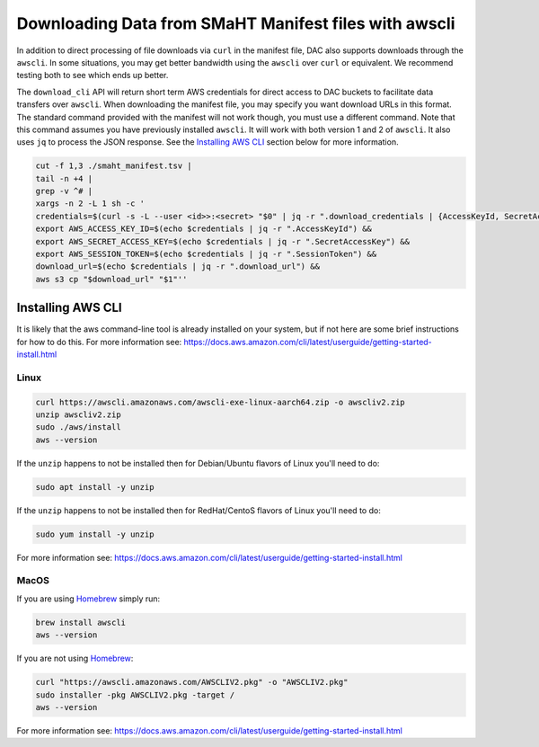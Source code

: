 ======================================================
Downloading Data from SMaHT Manifest files with awscli
======================================================


In addition to direct processing of file downloads via ``curl`` in the manifest file, DAC also supports downloads through the ``awscli``. In some situations, you may get better bandwidth using the ``awscli`` over ``curl`` or equivalent. We recommend testing both to see which ends up better.

The ``download_cli`` API will return short term AWS credentials for direct access to DAC buckets to facilitate data transfers over ``awscli``. When downloading the manifest file, you may specify you want download URLs in this format. The standard command provided with the manifest will not work though, you must use a different command. Note that this command assumes you have previously installed ``awscli``. It will work with both version 1 and 2 of ``awscli``. It also uses ``jq`` to process the JSON response. See the `Installing AWS CLI <https://github.com/smaht-dac/smaht-portal/blob/minor-doc-updates-20240711/docs/source/download_cli.rst#installing-aws-cli>`_ section below for more information.

.. code-block:: bash

    cut -f 1,3 ./smaht_manifest.tsv |
    tail -n +4 |
    grep -v ^# |
    xargs -n 2 -L 1 sh -c '
    credentials=$(curl -s -L --user <id>>:<secret> "$0" | jq -r ".download_credentials | {AccessKeyId, SecretAccessKey, SessionToken, download_url}") &&
    export AWS_ACCESS_KEY_ID=$(echo $credentials | jq -r ".AccessKeyId") &&
    export AWS_SECRET_ACCESS_KEY=$(echo $credentials | jq -r ".SecretAccessKey") &&
    export AWS_SESSION_TOKEN=$(echo $credentials | jq -r ".SessionToken") &&
    download_url=$(echo $credentials | jq -r ".download_url") &&
    aws s3 cp "$download_url" "$1"''

Installing AWS CLI
^^^^^^^^^^^^^^^^^^

It is likely that the aws command-line tool is already installed on your system, but if not here are some brief instructions for how to do this.
For more information see: https://docs.aws.amazon.com/cli/latest/userguide/getting-started-install.html

Linux
-----

.. code-block:: bash

    curl https://awscli.amazonaws.com/awscli-exe-linux-aarch64.zip -o awscliv2.zip
    unzip awscliv2.zip
    sudo ./aws/install
    aws --version

If the ``unzip`` happens to not be installed then for Debian/Ubuntu flavors of Linux you'll need to do:

.. code-block:: bash

    sudo apt install -y unzip

If the ``unzip`` happens to not be installed then for RedHat/CentoS flavors of Linux you'll need to do:

.. code-block:: bash

    sudo yum install -y unzip

For more information see: https://docs.aws.amazon.com/cli/latest/userguide/getting-started-install.html

MacOS
-----

If you are using `Homebrew <https://brew.sh/>`_ simply run:

.. code-block:: bash

    brew install awscli
    aws --version

If you are not using `Homebrew <https://brew.sh/>`_:

.. code-block:: bash

    curl "https://awscli.amazonaws.com/AWSCLIV2.pkg" -o "AWSCLIV2.pkg"
    sudo installer -pkg AWSCLIV2.pkg -target /
    aws --version

For more information see: https://docs.aws.amazon.com/cli/latest/userguide/getting-started-install.html

